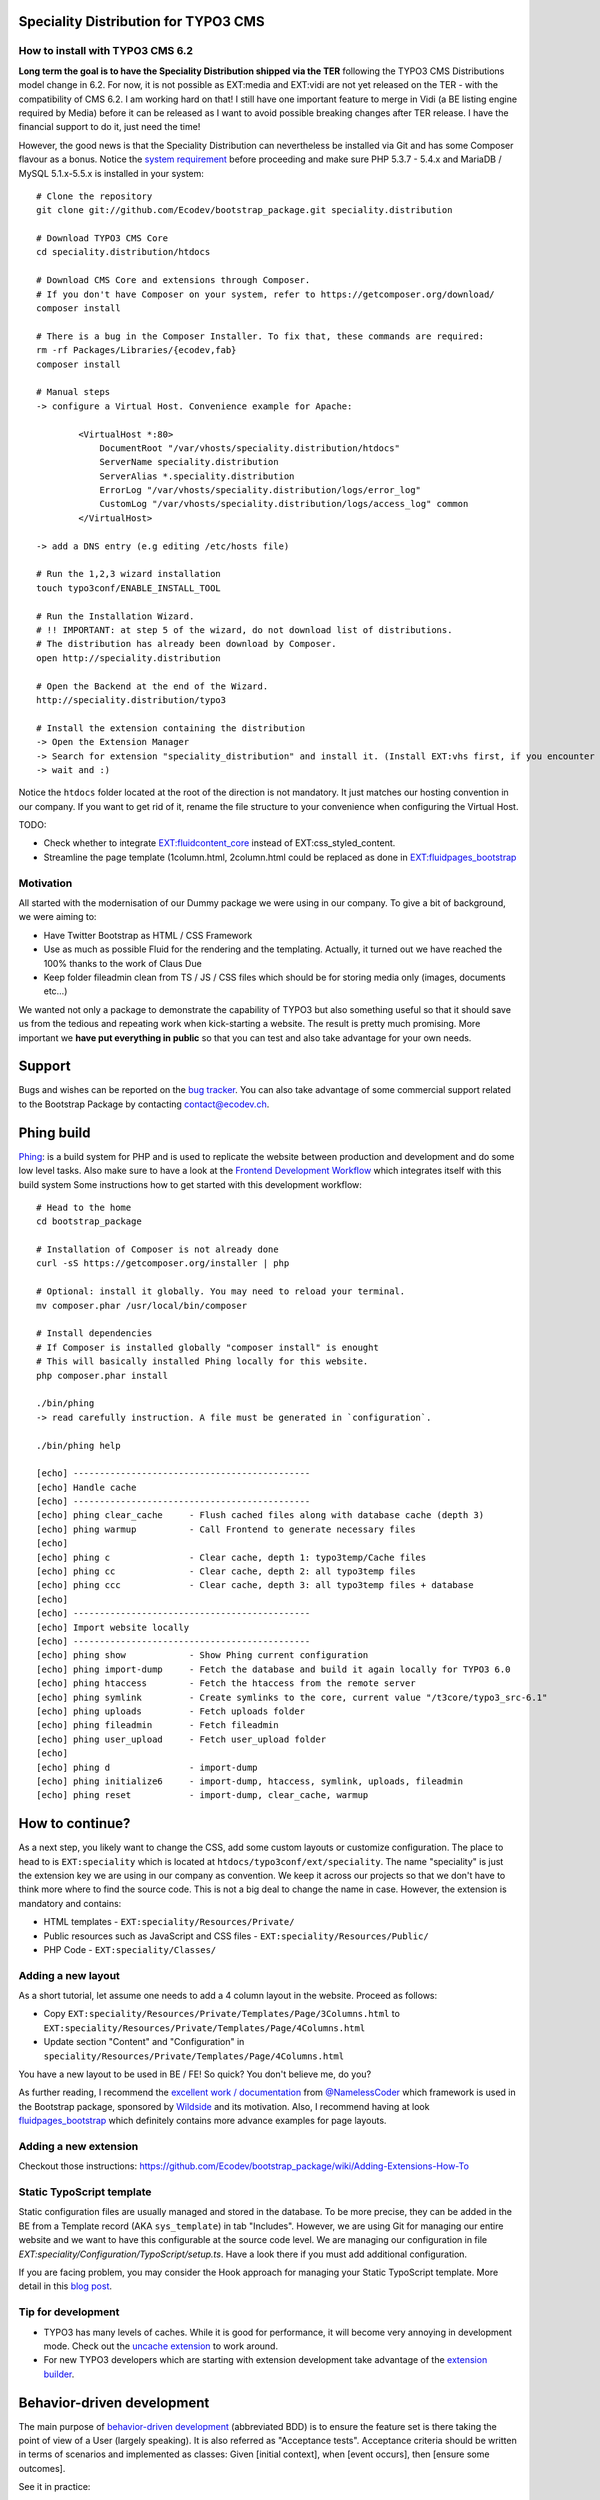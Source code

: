 Speciality Distribution for TYPO3 CMS
=====================================

.. No public website so far. Let see if it can be re-activated.

How to install with TYPO3 CMS 6.2
---------------------------------

**Long term the goal is to have the Speciality Distribution shipped via the TER** following the TYPO3 CMS Distributions model change in 6.2. For now, it is not
possible as EXT:media and EXT:vidi are not yet released on the TER - with the compatibility of CMS 6.2. I am working hard on that!
I still have one important feature to merge in Vidi (a BE listing engine required by Media) before it
can be released as I want to avoid possible breaking changes after TER release. I have the financial support to do it, just need the time!

However, the good news is that the Speciality Distribution can nevertheless be installed via Git and has some Composer flavour as a bonus.
Notice the `system requirement`_ before proceeding and make sure PHP 5.3.7 - 5.4.x and MariaDB / MySQL 5.1.x-5.5.x is installed in your
system::

	# Clone the repository
	git clone git://github.com/Ecodev/bootstrap_package.git speciality.distribution

	# Download TYPO3 CMS Core
	cd speciality.distribution/htdocs

	# Download CMS Core and extensions through Composer.
	# If you don't have Composer on your system, refer to https://getcomposer.org/download/
	composer install

	# There is a bug in the Composer Installer. To fix that, these commands are required:
	rm -rf Packages/Libraries/{ecodev,fab}
	composer install

	# Manual steps
	-> configure a Virtual Host. Convenience example for Apache:

		<VirtualHost *:80>
		    DocumentRoot "/var/vhosts/speciality.distribution/htdocs"
		    ServerName speciality.distribution
		    ServerAlias *.speciality.distribution
		    ErrorLog "/var/vhosts/speciality.distribution/logs/error_log"
		    CustomLog "/var/vhosts/speciality.distribution/logs/access_log" common
		</VirtualHost>

	-> add a DNS entry (e.g editing /etc/hosts file)

	# Run the 1,2,3 wizard installation
	touch typo3conf/ENABLE_INSTALL_TOOL

	# Run the Installation Wizard.
	# !! IMPORTANT: at step 5 of the wizard, do not download list of distributions.
	# The distribution has already been download by Composer.
	open http://speciality.distribution

	# Open the Backend at the end of the Wizard.
	http://speciality.distribution/typo3

	# Install the extension containing the distribution
	-> Open the Extension Manager
	-> Search for extension "speciality_distribution" and install it. (Install EXT:vhs first, if you encounter an exception during installation)
	-> wait and :)


Notice the ``htdocs`` folder located at the root of the direction is not mandatory. It just matches our hosting convention in our company.
If you want to get rid of it, rename the file structure to your convenience when configuring the Virtual Host.

.. _system requirement: http://wiki.typo3.org/TYPO3_6.1#System_Requirements



TODO:

* Check whether to integrate `EXT:fluidcontent_core`_ instead of EXT:css_styled_content.
* Streamline the page template (1column.html, 2column.html could be replaced as done in `EXT:fluidpages_bootstrap`_

.. _this ticket: https://forge.typo3.org/issues/58648
.. _EXT:fluidcontent_core: https://github.com/FluidTYPO3/fluidcontent_core
.. _EXT:fluidpages_bootstrap: https://github.com/FluidTYPO3/fluidpages_bootstrap


Motivation
----------

All started with the modernisation of our Dummy package we were using in our company. To give a bit of background, we were aiming to:

* Have Twitter Bootstrap as HTML / CSS Framework
* Use as much as possible Fluid for the rendering and the templating. Actually, it turned out we have reached the 100% thanks to the work of Claus Due
* Keep folder fileadmin clean from TS / JS / CSS files which should be for storing media only (images, documents etc…)

We wanted not only a package to demonstrate the capability of TYPO3 but also something useful so that it should save us from the tedious and repeating work when kick-starting a website. The result is pretty much promising. More important we **have put everything in public** so that you can test and also take advantage for your own needs.

Support
=======

Bugs and wishes can be reported on the `bug tracker`_. You can also take advantage of some commercial support related to the Bootstrap Package by contacting contact@ecodev.ch.

.. _bug tracker: https://github.com/Ecodev/bootstrap_package/issues

Phing build
===========

`Phing`_: is a build system for PHP and is used to replicate the website between production and development and do some low level tasks.
Also make sure to have a look at the `Frontend Development Workflow`_ which integrates itself with this build system
Some instructions how to get started with this development workflow::

	# Head to the home
	cd bootstrap_package

	# Installation of Composer is not already done
	curl -sS https://getcomposer.org/installer | php

	# Optional: install it globally. You may need to reload your terminal.
	mv composer.phar /usr/local/bin/composer

	# Install dependencies
	# If Composer is installed globally "composer install" is enought
	# This will basically installed Phing locally for this website.
	php composer.phar install

	./bin/phing
	-> read carefully instruction. A file must be generated in `configuration`.

	./bin/phing help

	[echo] ---------------------------------------------
	[echo] Handle cache
	[echo] ---------------------------------------------
	[echo] phing clear_cache     - Flush cached files along with database cache (depth 3)
	[echo] phing warmup          - Call Frontend to generate necessary files
	[echo]
	[echo] phing c               - Clear cache, depth 1: typo3temp/Cache files
	[echo] phing cc              - Clear cache, depth 2: all typo3temp files
	[echo] phing ccc             - Clear cache, depth 3: all typo3temp files + database
	[echo]
	[echo] ---------------------------------------------
	[echo] Import website locally
	[echo] ---------------------------------------------
	[echo] phing show            - Show Phing current configuration
	[echo] phing import-dump     - Fetch the database and build it again locally for TYPO3 6.0
	[echo] phing htaccess        - Fetch the htaccess from the remote server
	[echo] phing symlink         - Create symlinks to the core, current value "/t3core/typo3_src-6.1"
	[echo] phing uploads         - Fetch uploads folder
	[echo] phing fileadmin       - Fetch fileadmin
	[echo] phing user_upload     - Fetch user_upload folder
	[echo]
	[echo] phing d               - import-dump
	[echo] phing initialize6     - import-dump, htaccess, symlink, uploads, fileadmin
	[echo] phing reset           - import-dump, clear_cache, warmup

.. _Frontend Development Workflow:
.. _Phing: http://www.phing.info/

How to continue?
================

As a next step, you likely want to change the CSS, add some custom layouts or customize configuration.
The place to head to is ``EXT:speciality`` which is located at ``htdocs/typo3conf/ext/speciality``. The name "speciality"
is just the extension key we are using in our company as convention. We keep it across our projects so that we don't have to think more
where to find the source code. This is not a big deal to change the name in case. However, the extension is mandatory and contains:

* HTML templates - ``EXT:speciality/Resources/Private/``
* Public resources such as JavaScript and CSS files  - ``EXT:speciality/Resources/Public/``
* PHP Code - ``EXT:speciality/Classes/``

Adding a new layout
-------------------

As a short tutorial, let assume one needs to add a 4 column layout in the website. Proceed as follows:

* Copy ``EXT:speciality/Resources/Private/Templates/Page/3Columns.html`` to ``EXT:speciality/Resources/Private/Templates/Page/4Columns.html``
* Update section "Content" and "Configuration" in ``speciality/Resources/Private/Templates/Page/4Columns.html``

You have a new layout to be used in BE / FE! So quick? You don't believe me, do you?

As further reading, I recommend the `excellent work / documentation`_ from `@NamelessCoder`_ which framework is used in the Bootstrap package, sponsored by `Wildside`_  and its motivation. Also, I recommend having at look `fluidpages_bootstrap`_ which definitely contains more advance examples for page layouts.


.. _excellent work / documentation: http://fedext.net/features.html
.. _@NamelessCoder: https://twitter.com/NamelessCoder
.. _Wildside: http://www.wildside.dk/da/start/
.. _fluidpages_bootstrap: https://github.com/NamelessCoder/fluidpages_bootstrap


Adding a new extension
----------------------

Checkout those instructions:
https://github.com/Ecodev/bootstrap_package/wiki/Adding-Extensions-How-To

Static TypoScript template
--------------------------

Static configuration files are usually managed and stored in the database. To be more precise, they can be added in the BE
from a Template record (AKA ``sys_template``) in tab "Includes".
However, we are using Git for managing our entire website and we want to have this configurable at the source code level.
We are managing our configuration in file `EXT:speciality/Configuration/TypoScript/setup.ts`. Have a look there if you must add additional
configuration.

If you are facing problem, you may consider the Hook approach for managing your Static TypoScript template. More detail in this `blog post`_.

.. _blog post: http://blog.causal.ch/2012/05/automatically-including-static-ts-from.html


Tip for development
-------------------

* TYPO3 has many levels of caches. While it is good for performance, it will become very annoying in development mode. Check out the `uncache extension`_ to work around.
* For new TYPO3 developers which are starting with extension development take advantage of the `extension builder`_.

.. _uncache extension: https://github.com/NamelessCoder/uncache
.. _extension builder: https://forge.typo3.org/projects/show/extension-extension_builder

Behavior-driven development
===========================

The main purpose of `behavior-driven development`_ (abbreviated BDD) is to ensure the feature set is there taking
the point of view of a User (largely speaking). It is also referred as
"Acceptance tests". Acceptance criteria should be written in terms of scenarios and implemented as classes:
Given [initial context], when [event occurs], then [ensure some outcomes].

See it in practice::

	cd tests

	curl http://getcomposer.org/installer | php
	php composer.phar install

	./bin/behat

Feature tests files are to be found into ``tests/features``.

.. _behavior-driven development: http://en.wikipedia.org/wiki/Behavior-driven_development
Making your own introduction package